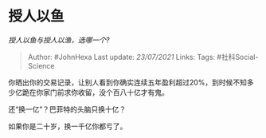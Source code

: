 * 授人以鱼
  :PROPERTIES:
  :CUSTOM_ID: 授人以鱼
  :END:

/授人以鱼与授人以渔，选哪一个?/

#+BEGIN_QUOTE
  Author: #JohnHexa Last update: /23/07/2021/ Links: Tags:
  #社科Social-Science
#+END_QUOTE

你晒出你的交易记录，让别人看到你确实连续五年盈利超过20%，到时候不知多少亿跪在你家门前求你收留，没个百八十亿才有鬼。

还“换一亿”？巴菲特的头脑只换十亿？

如果你是二十岁，换一千亿你都亏了。
